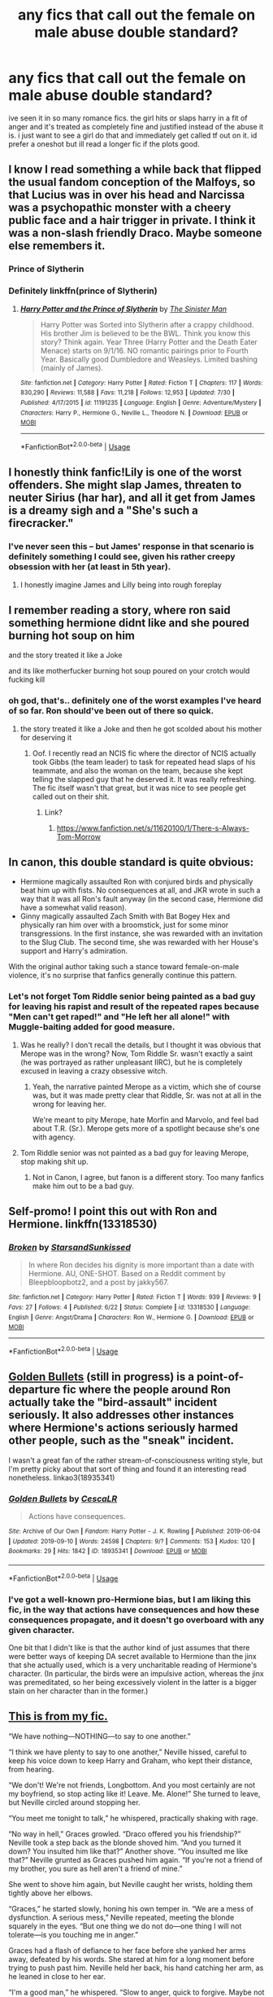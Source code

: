 #+TITLE: any fics that call out the female on male abuse double standard?

* any fics that call out the female on male abuse double standard?
:PROPERTIES:
:Author: remysaurus
:Score: 38
:DateUnix: 1570091355.0
:DateShort: 2019-Oct-03
:FlairText: Request
:END:
ive seen it in so many romance fics. the girl hits or slaps harry in a fit of anger and it's treated as completely fine and justified instead of the abuse it is. i just want to see a girl do that and immediately get called tf out on it. id prefer a oneshot but ill read a longer fic if the plots good.


** I know I read something a while back that flipped the usual fandom conception of the Malfoys, so that Lucius was in over his head and Narcissa was a psychopathic monster with a cheery public face and a hair trigger in private. I think it was a non-slash friendly Draco. Maybe someone else remembers it.
:PROPERTIES:
:Author: VenditatioDelendaEst
:Score: 23
:DateUnix: 1570097889.0
:DateShort: 2019-Oct-03
:END:

*** Prince of Slytherin
:PROPERTIES:
:Author: Bleepbloopbotz2
:Score: 21
:DateUnix: 1570117072.0
:DateShort: 2019-Oct-03
:END:


*** Definitely linkffn(prince of Slytherin)
:PROPERTIES:
:Author: Garanar
:Score: 6
:DateUnix: 1570155214.0
:DateShort: 2019-Oct-04
:END:

**** [[https://www.fanfiction.net/s/11191235/1/][*/Harry Potter and the Prince of Slytherin/*]] by [[https://www.fanfiction.net/u/4788805/The-Sinister-Man][/The Sinister Man/]]

#+begin_quote
  Harry Potter was Sorted into Slytherin after a crappy childhood. His brother Jim is believed to be the BWL. Think you know this story? Think again. Year Three (Harry Potter and the Death Eater Menace) starts on 9/1/16. NO romantic pairings prior to Fourth Year. Basically good Dumbledore and Weasleys. Limited bashing (mainly of James).
#+end_quote

^{/Site/:} ^{fanfiction.net} ^{*|*} ^{/Category/:} ^{Harry} ^{Potter} ^{*|*} ^{/Rated/:} ^{Fiction} ^{T} ^{*|*} ^{/Chapters/:} ^{117} ^{*|*} ^{/Words/:} ^{830,290} ^{*|*} ^{/Reviews/:} ^{11,588} ^{*|*} ^{/Favs/:} ^{11,218} ^{*|*} ^{/Follows/:} ^{12,953} ^{*|*} ^{/Updated/:} ^{7/30} ^{*|*} ^{/Published/:} ^{4/17/2015} ^{*|*} ^{/id/:} ^{11191235} ^{*|*} ^{/Language/:} ^{English} ^{*|*} ^{/Genre/:} ^{Adventure/Mystery} ^{*|*} ^{/Characters/:} ^{Harry} ^{P.,} ^{Hermione} ^{G.,} ^{Neville} ^{L.,} ^{Theodore} ^{N.} ^{*|*} ^{/Download/:} ^{[[http://www.ff2ebook.com/old/ffn-bot/index.php?id=11191235&source=ff&filetype=epub][EPUB]]} ^{or} ^{[[http://www.ff2ebook.com/old/ffn-bot/index.php?id=11191235&source=ff&filetype=mobi][MOBI]]}

--------------

*FanfictionBot*^{2.0.0-beta} | [[https://github.com/tusing/reddit-ffn-bot/wiki/Usage][Usage]]
:PROPERTIES:
:Author: FanfictionBot
:Score: 3
:DateUnix: 1570155226.0
:DateShort: 2019-Oct-04
:END:


** I honestly think fanfic!Lily is one of the worst offenders. She might slap James, threaten to neuter Sirius (har har), and all it get from James is a dreamy sigh and a "She's such a firecracker."
:PROPERTIES:
:Author: rek-lama
:Score: 23
:DateUnix: 1570124829.0
:DateShort: 2019-Oct-03
:END:

*** I've never seen this -- but James' response in that scenario is definitely something I could see, given his rather creepy obsession with her (at least in 5th year).
:PROPERTIES:
:Author: Fredrik1994
:Score: 13
:DateUnix: 1570130541.0
:DateShort: 2019-Oct-03
:END:

**** I honestly imagine James and Lilly being into rough foreplay
:PROPERTIES:
:Author: CommanderL3
:Score: 7
:DateUnix: 1570151587.0
:DateShort: 2019-Oct-04
:END:


** I remember reading a story, where ron said something hermione didnt like and she poured burning hot soup on him

and the story treated it like a Joke

and its like motherfucker burning hot soup poured on your crotch would fucking kill
:PROPERTIES:
:Author: CommanderL3
:Score: 7
:DateUnix: 1570151317.0
:DateShort: 2019-Oct-04
:END:

*** oh god, that's.. definitely one of the worst examples I've heard of so far. Ron should've been out of there so quick.
:PROPERTIES:
:Author: snidget351
:Score: 1
:DateUnix: 1570275654.0
:DateShort: 2019-Oct-05
:END:

**** the story treated it like a Joke and then he got scolded about his mother for deserving it
:PROPERTIES:
:Author: CommanderL3
:Score: 1
:DateUnix: 1570275713.0
:DateShort: 2019-Oct-05
:END:

***** Oof. I recently read an NCIS fic where the director of NCIS actually took Gibbs (the team leader) to task for repeated head slaps of his teammate, and also the woman on the team, because she kept telling the slapped guy that he deserved it. It was really refreshing. The fic itself wasn't that great, but it was nice to see people get called out on their shit.
:PROPERTIES:
:Author: snidget351
:Score: 2
:DateUnix: 1570275913.0
:DateShort: 2019-Oct-05
:END:

****** Link?
:PROPERTIES:
:Author: YOB1997
:Score: 1
:DateUnix: 1578675226.0
:DateShort: 2020-Jan-10
:END:

******* [[https://www.fanfiction.net/s/11620100/1/There-s-Always-Tom-Morrow]]
:PROPERTIES:
:Author: snidget351
:Score: 1
:DateUnix: 1578675568.0
:DateShort: 2020-Jan-10
:END:


** In canon, this double standard is quite obvious:

- Hermione magically assaulted Ron with conjured birds and physically beat him up with fists. No consequences at all, and JKR wrote in such a way that it was all Ron's fault anyway (in the second case, Hermione did have a somewhat valid reason).
- Ginny magically assaulted Zach Smith with Bat Bogey Hex and physically ran him over with a broomstick, just for some minor transgressions. In the first instance, she was rewarded with an invitation to the Slug Club. The second time, she was rewarded with her House's support and Harry's admiration.

With the original author taking such a stance toward female-on-male violence, it's no surprise that fanfics generally continue this pattern.
:PROPERTIES:
:Author: InquisitorCOC
:Score: 24
:DateUnix: 1570127021.0
:DateShort: 2019-Oct-03
:END:

*** Let's not forget Tom Riddle senior being painted as a bad guy for leaving his rapist and result of the repeated rapes because "Men can't get raped!" and "He left her all alone!" with Muggle-baiting added for good measure.
:PROPERTIES:
:Author: YOB1997
:Score: 22
:DateUnix: 1570128362.0
:DateShort: 2019-Oct-03
:END:

**** Was he really? I don't recall the details, but I thought it was obvious that Merope was in the wrong? Now, Tom Riddle Sr. wasn't exactly a saint (he was portrayed as rather unpleasant IIRC), but he is completely excused in leaving a crazy obsessive witch.
:PROPERTIES:
:Author: Fredrik1994
:Score: 19
:DateUnix: 1570130443.0
:DateShort: 2019-Oct-03
:END:

***** Yeah, the narrative painted Merope as a victim, which she of course was, but it was made pretty clear that Riddle, Sr. was not at all in the wrong for leaving her.

We're meant to pity Merope, hate Morfin and Marvolo, and feel bad about T.R. (Sr.). Merope gets more of a spotlight because she's one with agency.
:PROPERTIES:
:Author: ForwardDiscussion
:Score: 26
:DateUnix: 1570133202.0
:DateShort: 2019-Oct-03
:END:


**** Tom Riddle senior was not painted as a bad guy for leaving Merope, stop making shit up.
:PROPERTIES:
:Author: RoyTellier
:Score: 8
:DateUnix: 1570130419.0
:DateShort: 2019-Oct-03
:END:

***** Not in Canon, I agree, but fanon is a different story. Too many fanfics make him out to be a bad guy.
:PROPERTIES:
:Author: YOB1997
:Score: 11
:DateUnix: 1570133634.0
:DateShort: 2019-Oct-03
:END:


** Self-promo! I point this out with Ron and Hermione. linkffn(13318530)
:PROPERTIES:
:Author: YOB1997
:Score: 11
:DateUnix: 1570128199.0
:DateShort: 2019-Oct-03
:END:

*** [[https://www.fanfiction.net/s/13318530/1/][*/Broken/*]] by [[https://www.fanfiction.net/u/3794507/StarsandSunkissed][/StarsandSunkissed/]]

#+begin_quote
  In where Ron decides his dignity is more important than a date with Hermione. AU, ONE-SHOT. Based on a Reddit comment by Bleepbloopbotz2, and a post by jakky567.
#+end_quote

^{/Site/:} ^{fanfiction.net} ^{*|*} ^{/Category/:} ^{Harry} ^{Potter} ^{*|*} ^{/Rated/:} ^{Fiction} ^{T} ^{*|*} ^{/Words/:} ^{939} ^{*|*} ^{/Reviews/:} ^{9} ^{*|*} ^{/Favs/:} ^{27} ^{*|*} ^{/Follows/:} ^{4} ^{*|*} ^{/Published/:} ^{6/22} ^{*|*} ^{/Status/:} ^{Complete} ^{*|*} ^{/id/:} ^{13318530} ^{*|*} ^{/Language/:} ^{English} ^{*|*} ^{/Genre/:} ^{Angst/Drama} ^{*|*} ^{/Characters/:} ^{Ron} ^{W.,} ^{Hermione} ^{G.} ^{*|*} ^{/Download/:} ^{[[http://www.ff2ebook.com/old/ffn-bot/index.php?id=13318530&source=ff&filetype=epub][EPUB]]} ^{or} ^{[[http://www.ff2ebook.com/old/ffn-bot/index.php?id=13318530&source=ff&filetype=mobi][MOBI]]}

--------------

*FanfictionBot*^{2.0.0-beta} | [[https://github.com/tusing/reddit-ffn-bot/wiki/Usage][Usage]]
:PROPERTIES:
:Author: FanfictionBot
:Score: 5
:DateUnix: 1570128212.0
:DateShort: 2019-Oct-03
:END:


** [[https://archiveofourown.org/works/18935341/chapters/44954569][Golden Bullets]] (still in progress) is a point-of-departure fic where the people around Ron actually take the "bird-assault" incident seriously. It also addresses other instances where Hermione's actions seriously harmed other people, such as the "sneak" incident.

I wasn't a great fan of the rather stream-of-consciousness writing style, but I'm pretty picky about that sort of thing and found it an interesting read nonetheless. linkao3(18935341)
:PROPERTIES:
:Author: ronathaniel
:Score: 8
:DateUnix: 1570128126.0
:DateShort: 2019-Oct-03
:END:

*** [[https://archiveofourown.org/works/18935341][*/Golden Bullets/*]] by [[https://www.archiveofourown.org/users/CescaLR/pseuds/CescaLR][/CescaLR/]]

#+begin_quote
  Actions have consequences.
#+end_quote

^{/Site/:} ^{Archive} ^{of} ^{Our} ^{Own} ^{*|*} ^{/Fandom/:} ^{Harry} ^{Potter} ^{-} ^{J.} ^{K.} ^{Rowling} ^{*|*} ^{/Published/:} ^{2019-06-04} ^{*|*} ^{/Updated/:} ^{2019-09-10} ^{*|*} ^{/Words/:} ^{24598} ^{*|*} ^{/Chapters/:} ^{9/?} ^{*|*} ^{/Comments/:} ^{153} ^{*|*} ^{/Kudos/:} ^{120} ^{*|*} ^{/Bookmarks/:} ^{29} ^{*|*} ^{/Hits/:} ^{1842} ^{*|*} ^{/ID/:} ^{18935341} ^{*|*} ^{/Download/:} ^{[[https://archiveofourown.org/downloads/18935341/Golden%20Bullets.epub?updated_at=1568989759][EPUB]]} ^{or} ^{[[https://archiveofourown.org/downloads/18935341/Golden%20Bullets.mobi?updated_at=1568989759][MOBI]]}

--------------

*FanfictionBot*^{2.0.0-beta} | [[https://github.com/tusing/reddit-ffn-bot/wiki/Usage][Usage]]
:PROPERTIES:
:Author: FanfictionBot
:Score: 3
:DateUnix: 1570128144.0
:DateShort: 2019-Oct-03
:END:


*** I've got a well-known pro-Hermione bias, but I am liking this fic, in the way that actions have consequences and how these consequences propagate, and it doesn't go overboard with any given character.

One bit that I didn't like is that the author kind of just assumes that there were better ways of keeping DA secret available to Hermione than the jinx that she actually used, which is a very uncharitable reading of Hermione's character. (In particular, the birds were an impulsive action, whereas the jinx was premeditated, so her being excessively violent in the latter is a bigger stain on her character than in the former.)
:PROPERTIES:
:Author: turbinicarpus
:Score: 2
:DateUnix: 1570246541.0
:DateShort: 2019-Oct-05
:END:


** [[https://www.fanfiction.net/s/9738656/1/You-ll-Be-The-Death-of-Me][This is from my fic.]]

“We have nothing---NOTHING---to say to one another.”

“I think we have plenty to say to one another,” Neville hissed, careful to keep his voice down to keep Harry and Graham, who kept their distance, from hearing.

“We don't! We're not friends, Longbottom. And you most certainly are not my boyfriend, so stop acting like it! Leave. Me. Alone!” She turned to leave, but Neville circled around stopping her.

“You meet me tonight to talk,” he whispered, practically shaking with rage.

“No way in hell,” Graces growled. “Draco offered you his friendship?” Neville took a step back as the blonde shoved him. “And you turned it down? You insulted him like that?” Another shove. “You insulted me like that?” Neville grunted as Graces pushed him again. “If you're not a friend of my brother, you sure as hell aren't a friend of mine.”

She went to shove him again, but Neville caught her wrists, holding them tightly above her elbows.

“Graces,” he started slowly, honing his own temper in. “We are a mess of dysfunction. A serious mess,” Neville repeated, meeting the blonde squarely in the eyes. “But one thing we do not do---one thing I will not tolerate---is you touching me in anger.”

Graces had a flash of defiance to her face before she yanked her arms away, defeated by his words. She stared at him for a long moment before trying to push past him. Neville held her back, his hand catching her arm, as he leaned in close to her ear.

“I'm a good man,” he whispered. “Slow to anger, quick to forgive. Maybe not the smartest, but hardworking. And maybe not the strongest, but courageous. And I love you, Graces. I love you.”

“I'm a good man,” Neville repeated. “And I'm sorry that's not enough for you. I'm sorry that the only way you can accept my love is if my arm bears the cost of my soul. I hope you will meet me tonight. That you will calm down and see what a mistake you're making and choose to talk to me rather than end something that has been so good.”
:PROPERTIES:
:Author: grace644
:Score: 3
:DateUnix: 1570146096.0
:DateShort: 2019-Oct-04
:END:


** I suppose [[https://www.fanfiction.net/s/3894793/1/Harry-Potter-and-the-Distaff-Side][Harry Potter and the Distaff Side]] technically counts if you ignore the spirit of OPs request.
:PROPERTIES:
:Author: NoCarrotOnlyPotato
:Score: 1
:DateUnix: 1570169571.0
:DateShort: 2019-Oct-04
:END:


** DO NOT DOWNVOTE REAL PROBLEMS!!! YOU ARE JUST PROVING IT RIGHT THAT PEOPLE DO NOT TAKE IT SERIOUSLY! THIS JUST HAPPENED FOR REAL.

[[https://www.reddit.com/r/news/comments/dbeq8j/clueless_actress_stacey_dash_arrested_on_domestic/]]
:PROPERTIES:
:Score: 1
:DateUnix: 1570117869.0
:DateShort: 2019-Oct-03
:END:


** [deleted]
:PROPERTIES:
:Score: -11
:DateUnix: 1570125560.0
:DateShort: 2019-Oct-03
:END:

*** u/chiruochiba:
#+begin_quote
  Slapping someone is excusable if that someone decided to do something really stupid and immoral (for example, being unfaithful).
#+end_quote

That sounds like a big blank check for a spouse to use physical violence anytime they dissaprove of anything. Who gets to decide what's stupid? Who gets to decide what's immoral? There are groups throughout history who have defined those words whatever way they wanted in order to justify abuse.
:PROPERTIES:
:Author: chiruochiba
:Score: 11
:DateUnix: 1570131166.0
:DateShort: 2019-Oct-03
:END:

**** [deleted]
:PROPERTIES:
:Score: -2
:DateUnix: 1570131244.0
:DateShort: 2019-Oct-03
:END:

***** Well that does not even apply because Hermione was not WITH RON!!! Ron was not cheating on Hermione, she had no right to hurt him because she thought she DESERVED him! Hermione is fucking sick.
:PROPERTIES:
:Score: 4
:DateUnix: 1570133801.0
:DateShort: 2019-Oct-03
:END:

****** I do not excuse Hermione's actions.
:PROPERTIES:
:Author: Fredrik1994
:Score: 1
:DateUnix: 1570133820.0
:DateShort: 2019-Oct-03
:END:

******* Good! You are a good person then Freddy. :)
:PROPERTIES:
:Score: 2
:DateUnix: 1570134775.0
:DateShort: 2019-Oct-04
:END:
